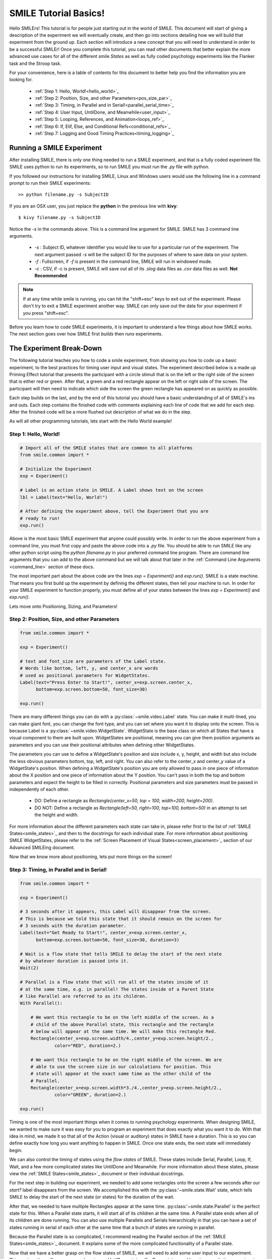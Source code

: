======================
SMILE Tutorial Basics!
======================

Hello SMILErs! This tutorial is for people just starting out in the world of
SMILE. This document will start of giving a description of the experiment we
will eventually create, and then go into sections detailing how we will build
that experiment from the ground up. Each section will introduce a new concept
that you will need to understand in order to be a successful SMILEr! Once you
complete this tutorial, you can read other documents that better explain the
more advanced use cases for all of the different smile *States* as well as
fully coded psychology experiments like the Flanker task and the Stroop task.

For your convenience, here is a table of contents for this document to better
help you find the information you are looking for.

    - :ref:`Step 1: Hello, World!<hello_world>`_

    - :ref:`Step 2: Position, Size, and other Parameters<pos_size_par>`_

    - :ref:`Step 3: Timing, in Parallel and in Serial!<parallel_serial_time>`_

    - :ref:`Step 4: User Input, UntilDone, and Meanwhile<user_input>`_

    - :ref:`Step 5: Looping, References, and Animation<loops_ref>`_

    - :ref:`Step 6: If, Elif, Else, and Conditional Refs<conditional_refs>`_

    - :ref:`Step 7: Logging and Good Timing Practices<timing_logging>`_

Running a SMILE Experiment
==========================

After installing SMILE, there is only one thing needed to run a SMILE
experiment, and that is a fully coded experiment file. SMILE uses python to run
its experiments, so to run SMILE you must run the *.py* file with python.

If you followed our instructions for installing SMILE, Linux and Windows users
would use the following line in a command prompt to run their SMILE experiments:

::

    >> python filename.py -s SubjectID

If you are an OSX user, you just replace the **python** in the previous line
with **kivy**:

::

    $ kivy filename.py -s SubjectID

Notice the *-s* in the commands above. This is a command line argument for
SMILE. SMILE has 3 command line arguments.

    - *-s* : Subject ID, whatever identifier you would like to use for a particular run of the experiment. The next argument passed *-s* will be the subject ID for the purposes of where to save data on your system.

    - *-f* : Fullscreen, if *-f* is present in the command line, SMILE will run in windowed mode.

    - *-c* : CSV, if -c is present, SMILE will save out all of its *.slog* data files as *.csv* data files as well. **Not Recommended**

.. note::

    If at any time while smile is running, you can hit the "shift+esc" keys to exit out of the experiment. Please don't try to exit a SMILE experiment another way. SMILE can only save out the data for your experiment if you press "shift+esc".

Before you learn how to code SMILE experiments, it is important to understand
a few things about how SMILE works. The next section goes over how SMILE
first *builds* then *runs* experiments.

The Experiment Break-Down
=========================

The following tutorial teaches you how to code a smile experiment, from showing
you how to code up a basic experiment, to the best practices for timing user
input and visual states. The experiment described below is a made up Priming
Effect tutorial that presents the participant with a circle stimuli that is
on the left or the right side of the screen that is either red or green. After
that, a green and a red rectangle appear on the left or right side of the screen.
The participant will then need to indicate which side the screen the green rectangle
has appeared on as quickly as possible.

Each step builds on the last, and by the end of this tutorial you should have a
basic understanding of all of SMILE's ins and outs. Each step contains the
finished code with comments explaining each line of code that we add for each
step. After the finished code will be a more flushed out description of what we
do in the step.

As will all other programming tutorials, lets start with the Hello World example!

.. _hello_world:

Step 1: Hello, World!
+++++++++++++++++++++

.. code-block:: python

    # Import all of the SMILE states that are common to all platforms
    from smile.common import *

    # Initialize the Experiment
    exp = Experiment()

    # Label is an action state in SMILE. A Label shows text on the screen
    lbl = Label(text="Hello, World!")

    # After defining the experiment above, tell the Experiment that you are
    # ready to run!
    exp.run()

Above is the most basic SMILE experiment that anyone could possibly write. In
order to run the above experiment from a command line, you must first copy and
paste the above code into a *.py* file. You should be able to run SMILE like any
other python script using the *python filename.py* in your preferred command
line program. There are command line arguments that you can add to the above
command but we will talk about that later in the
:ref:`Command Line Arguments <command_line>` section of these docs.

The most important part about the above code are the lines *exp = Experiment()*
and *exp.run()*.  SMILE is a state machine. That means you first build up the
experiment by defining the different states, then tell your machine to run. In
order for your SMILE experiment to function properly, you must define all of
your states between the lines *exp = Experiment()* and *exp.run()*.

Lets move onto Positioning, Sizing, and Parameters!

.. _pos_size_par:

Step 2: Position, Size, and other Parameters
++++++++++++++++++++++++++++++++++++++++++++

.. code-block:: python


    from smile.common import *

    exp = Experiment()

    # text and font_size are parameters of the Label state.
    # Words like bottom, left, y, and center_x are words
    # used as positional parameters for WidgetStates.
    Label(text="Press Enter to Start!", center_x=exp.screen.center_x,
          bottom=exp.screen.bottom+50, font_size=30)

    exp.run()

There are many different things you can do with a :py:class:`~smile.video.Label`
state. You can make it multi-lined, you can make giant font, you can change the
font type, and you can set where you want it to display onto the screen. This is
because Label is a :py:class:`~smile.video.WidgetState`. WidgetState is the base
class on which all States that have a visual component to them are built upon.
WidgetStates are positional, meaning you can give them position arguments as
parameters and you can use their positional attributes when defining other
WidgetStates.

The parameters you can use to define a WidgetState's position and size include
x, y, height, and width but also include the less obvious parameters bottom,
top, left, and right. You can also refer to the center_x and center_y value of a
WidgetState's position. When defining a WidgetState's position you are only
allowed to pass in one piece of information about the X position and one piece
of information about the Y position. You can't pass in both the top and bottom
parameters and expect the height to be filled in correctly. Positional
parameters and size parameters must be passed in independently of each other.

    - DO: Define a rectangle as *Rectangle(center_x=50, top = 100, width=200, height=200)*.

    - DO NOT: Define a rectangle as *Rectangle(left=50, right=100, top=100, bottom=50)* in an attempt to set the height and width.

For more information about the different parameters each state can take in,
please refer first to the list of :ref:`SMILE States<smile_states>`_ and then to
the docstrings for each individual state. For more information about positioning
SMILE WidgetStates, please refer to the
:ref:`Screen Placement of Visual States<screen_placement>`_ section of our
Advanced SMILEing document.

Now that we know more about positioning, lets put more things on the screen!

.. _parallel_serial_time:

Step 3: Timing, in Parallel and in Serial!
++++++++++++++++++++++++++++++++++++++++++

.. code-block:: python

    from smile.common import *

    exp = Experiment()

    # 3 seconds after it appears, this Label will disappear from the screen.
    # This is because we told this state that it should remain on the screen for
    # 3 seconds with the duration parameter.
    Label(text="Get Ready to Start!", center_x=exp.screen.center_x,
          bottom=exp.screen.bottom+50, font_size=30, duration=3)

    # Wait is a flow state that tells SMILE to delay the start of the next state
    # by whatever duration is passed into it.
    Wait(2)

    # Parallel is a flow state that will run all of the states inside of it
    # at the same time, e.g. in parallel! The states inside of a Parent State
    # like Parallel are referred to as its children.
    With Parallel():

        # We want this rectangle to be on the left middle of the screen. As a
        # child of the above Parallel state, this rectangle and the rectangle
        # below will appear at the same time. We will make this rectangle Red.
        Rectangle(center_x=exp.screen.width/4.,center_y=exp.screen.height/2.,
                 color="RED", duration=2.)

        # We want this rectangle to be on the right middle of the screen. We are
        # able to use the screen size in our calculations for position. This
        # state will appear at the exact same time as the other child of the
        # Parallel.
        Rectangle(center_x=exp.screen.width*3./4.,center_y=exp.screen.height/2.,
                 color="GREEN", duration=2.)

    exp.run()

Timing is one of the most important things when it comes to running psychology
experiments. When designing SMILE, we wanted to make sure it was easy for you to
program an experiment that does exactly what you want it to do. With that idea
in mind, we made it so that all of the Action (visual or auditory) states in
SMILE have a duration. This is so you can define exactly how long you want
anything to happen in SMILE. Once one state ends, the next state will
immediately begin.

We can also control the timing of states using the *flow states* of SMILE. These
states include Serial, Parallel, Loop, If, Wait, and a few more complicated
states like UntilDone and Meanwhile. For more information about these states,
please view the :ref:`SMILE States<smile_states>`_ document or their individual
docstrings.

For the next step in building our experiment, we needed to add some rectangles
onto the screen a few seconds after our *start?* label disappears from the
screen. We accomplished this with the :py:class:'~smile.state.Wait' state, which
tells SMILE to delay the start of the next state (or states) for the duration of
the wait.

After that, we needed to have multiple Rectangles appear at the same time.
:py:class:'~smile.state.Parallel' is the perfect state for this. When a Parallel
state starts, it will start all of its children at the same time. A Parallel
state ends when all of its children are done running. You can also use multiple
Parallels and Serials hierarchically in that you can have a set of states
running in serial of each other at the same time that a bunch of states are
running in parallel.

Because the Parallel state is so complicated, I recommend reading the Parallel
section of the :ref:`SMILE States<smile_states>`_ document. It explains some of
the more complicated functionality of a Parallel state.

Now that we have a better grasp on the flow states of SMILE, we will need to
add some user input to our experiment. This next section will go over some
how to use UntilDone states, KeyPress states, and how to properly time your
input.

.. _user_input

Step 4: User Input, UntilDone, and Meanwhile
++++++++++++++++++++++++++++++++++++++++++++

.. code-block:: python

    from smile.common import *

    exp = Experiment()

    Label(text="Press Enter to Start!", center_x=exp.screen.center_x,
          bottom=exp.screen.bottom+50, font_size=30)

    # UntilDone is a state that runs its children in parallel with the previous
    # state. When the children of the children of the UntilDone finish running,
    # the previous state will be canceled, even if it means ending early.
    with UntilDone():
        KeyPress(keys=["ENTER"])

    Wait(2)

    # We added in this label to give our participants a little more direction.
    # Notice text_size and font_size. text_size is a parameter that dictates the
    # size of the Label, in the form of (width, height) in pixels. If None is
    # passed into the height, you have created a multi-line Label with a fixed
    # max width.
    Label(Text="Press F for left and J for right. The experiment will begin momentarily", text_size=(500, None),
          font_size=30, duration=4.)

    Wait(2)

    With Parallel():
        Rectangle(center_x=exp.screen.width/4.,center_y=exp.screen.height/2.,
                 color='RED', duration=2.)
        Rectangle(center_x=exp.screen.width*3./4.,center_y=exp.screen.height/2.,
                 color='GREEN', duration=2.)

    # Meanwhile, like UntilDone, runs its children in parallel of the previous
    # state. The difference is that when the previous state finishes, the
    # children of the meanwhile will be canceled, even if it means ending early.
    with Meanwhile():

        # You can provide a list of acceptable keys into a KeyPress state. This
        # state will only accept those keys as input. you are able to access the
        # response key and the correctness of the response via the attributes
        # "pressed" and "correct". kp.correct would return True if they pressed
        # the J key in this case.
        kp = KeyPress(keys=['F','J'], correct_resp='J',)

    exp.run()

SMILE has two main forms of input to an experiment. It has Keyboard input
through the :py:class:'~smile.keyboard.KeyPress' state, and mouse input via the
:py:class:'~smile.mouse.MousePress' state. The third form of input is the
:py:class:'~smile.video.ButtonPress' Parent state that works with the visual
:py:class:'~smile.video.Button' state. All of these states have the ability for
you to choose the buttons or keys that are *legal* inputs, pick the input that
is the correct response, and even give it a time in which to base the reaction
time of the state.

For our experiment, we want to record a KeyPress while the rectangles are on
the screen. In order to do this right, we need to use one of our Flow States
called the :py:class:'~smile.state.Meanwhile' state. A Meanwhile is a Parent
state that will run its children serially (one after the other) in parallel with
the previous state, and cancel its children when the previous state has ended.
Earlier in the experiment we made use of the :py:class:`~smile.state.UntilDone`
state when creating an instructions screen. An UntilDone is a Parent state that
will run its children serially (one after the other) in parallel with the
previous state, just like the Meanwhile, but once its children are done running
it will cancel the previous state (the opposite of the Meanwhile). Both states
will be useful in different situations but it takes some time to master when
each one is the most useful.

.. note::

    A simple trick to figure out whether to use a Meanwhile state or an UntilDone state is to listen to the word you use when describing the situation. If you want to do something until something else is done, you would use the UntilDone state. If you want to do something while something else is happening, you would use the Meanwhile state.

Pay attention to the Meanwhile in our above experiment. Meanwhile states, like the
UntilDone states, will run their children in parallel of the previous state. In
our case, the previous state is a Parallel with our Rectangles in it. This
means you will be able to input a key for KeyPress as long as that Parallel
hasn't ended. Since our experiment is a 2 choice task, we are able to set the
*keys* parameter of KeyPress as 'F' and 'J'. We also want to set our correct
response through the correct_resp parameter. Eventually, our correct response
will be different depending on where we are in the experiment, but for now we
just set the correct_resp to be 'J'.

At this point in the tutorial, we have a few states that all run once. In order
run things many times with many different conditions, we will need to introduce
our next SMILE flow state, the Loop State.

.. _loops_ref

Step 5: Looping, References, and Animation
++++++++++++++++++++++++++++++++++++++++++

.. code-block:: python

    from smile.common import *
    import random

    # Because our experiment is starting to get more complicated, we use a line
    # like this or a predefined function to create a list of dictionaries that
    # contains all of the information that SMILE will need to run each *trial*
    # of your experiment. Ours is simple and every trial will only need to know
    # what color goes on what side.
    block = [{'left_color': 'RED', 'right_color': 'GREEN', 'correct_key':'J'}]*50 + [{'left_color': 'GREEN', 'right_color': 'RED', 'correct_key':'F'}]*50
    random.shuffle(block)

    exp = Experiment()

    Label(Text="Press F if the left rectangle is green and J if the right rectangle is green. The experiment will begin when you press ENTER.",
          text_size=(500, None), font_size=30, duration=4.)
    with UntilDone():
        KeyPress(keys=["ENTER"])
    Wait(2)



    # Loop is a Parent State that will run its children as many times as you
    # want. In the case below, the Loop will run for as many iterations as there
    # are items in the list *block*. There are 100 trials defined above, so our
    # loop will run 100 times. trail is the variable that allows us to the
    # different iterations of each loop. *trial.current* is a reference to the
    # current iteration, and acts as your portal to any information residing
    # inside *block*
    With Loop(block) as trial:
        With Parallel():

            # As you can see below, trial.current is acting as our link to the
            # current iteration of the loop. Since each item in block is a
            # dictionary object, we are able to index into trial.current using
            # the same keys that exist in our dictionary that we setup above.
            Rectangle(center_x=exp.screen.width/4.,center_y=exp.screen.height/2.,
                     color=trial.current['left_color'], duration=2.)
            Rectangle(center_x=exp.screen.width*3./4.,center_y=exp.screen.height/2.,
                     color=trial.current['right_color'], duration=2.)
        with Meanwhile():
            # We created our list of dictionaries to include every peice of
            # information that we need in each trial. That includes which
            # key will be the correct key to press.
            kp = KeyPress(keys=['F','J'], correct_resp=trial.current['correct_key'])

    exp.run()

At this point in the tutorial, it is going to be important to clarify the
difference between Run time and Build time. Build time is the time between the
declaration of Experiment, 'exp = Experiment()', and when you run your built
experiment with the line 'exp.run()'. Run time is everything after the call to
'exp.run()'. With SMILE you build your experiment up, providing references to
different values between states, and then when you are ready you run it. In
order to allow people to make references to values that might not exist until
the experiment is running, we cre ate the :py:class:'~smile.ref.Ref' object.

A *Ref*, at its simplest, is a delayed function call. It contains two
attributes, a *func* and a *value*. SMILE will know when the result of a ref is
needed by the experiment, and then attempt to evaluate it by passing the *value*
into the *func*. *Ref*s allow you to reference the values of widths, heights,
or any value that isn't defined until the experiment is running during
*Build Time*. *Ref*s are also recursive. If a Ref's *value* is another Ref, it
will attempt to evaluate the value of that Ref before passing it into the
*func*. For more information about Refs, including the ability to use normal
operators (+, -, *, /) on them and how they interact with lists, please refer
to the :ref:`SMILE References<setting_in_rt>`_ document in the Advanced SMILE
section.

Understanding Refs is important to understanding all of the more complicated
states in SMILE. The :py:class:'~smile.state.Loop' state was introduced in this
step. Loop will allow you to run chunks of your experiment multiple times. The
amount of times that a Loop will run can be set in many different ways. Above,
we pass in a list of dictionaries to our Loop that will tell the loop to run
for as many times as the length of the list. Since *block* has a length of 100,
our loop will run 100 times. You can also pass in an integer to the loop to
tell it to run a set number of times. Lastly, you can tell a Loop to loop while
a Ref evaluates to True. For more information about the many uses of a Loop
state, please look at the :ref:`SMILE States<smile_states>`_ document.

If you understand the pythonic *with* and *as* statements, you know that when
we write the line `with Loop(block) as trial:` the variable *trial* will
contain the object created by *Loop(block)*. Since we do not have access to
the current item from *block* during build time, we use the *trial.current* Ref
to reference the current value of each iteration of the loop. You can also
reference the loop number with the Ref *trial.i*. You are able to treat
*trial.current* as if it was one of the items in the list *block*. Since
*block* contains a list of dictionaries, you can index into *trial.current*
using the same strings that we setup above, ala *trial.current['left_color']*.

.. warning::

    Whether it be a list or a dictionary, you cannot use a ref to index into either of these objects. For example, if you wanted to index into *ex_list* with *trial.current['index_num']*, you can't do `ex_list[trial.current['index_num']]`. This line will error out by saying that the index is invalid. Instead, refer to the documentation for *Ref.getitem()* for the way to index into an object with a Ref.

Now that we have a better understanding of Refs and build time vs run time, we
can now move onto more complicated applications of these concepts. Mainly, the
next section will cover the conditional States, If, Elif, and Else, as well as
the conditional Refs, *Ref.cond*.

.. _conditional_refs

Step 6: If, Elif, Else, and Conditional Refs
++++++++++++++++++++++++++++++++++++++++++++

.. code-block:: python

    from smile.common import *
    import random
    # Now we are creating a list of dictionaries that has all of our conditions
    # in it. The *prime_* keys are associated with the new conditional that
    # we are adding to our experiment.
    block = [{'left_color': 'RED', 'right_color': 'GREEN', 'correct_key':'J', 'prime_side':'left','prime_color':'RED'}]*10 + \
            [{'left_color': 'RED', 'right_color': 'GREEN', 'correct_key':'J', 'prime_side':'left','prime_color':'GREEN'}]*10 + \
            [{'left_color': 'RED', 'right_color': 'GREEN', 'correct_key':'J', 'prime_side':'right','prime_color':'RED'}]*10 + \
            [{'left_color': 'RED', 'right_color': 'GREEN', 'correct_key':'J', 'prime_side':'right','prime_color':'GREEN'}]*10 + \
            [{'left_color': 'GREEN', 'right_color': 'RED', 'correct_key':'F', 'prime_side':'left','prime_color':'RED'}]*10 + \
            [{'left_color': 'GREEN', 'right_color': 'RED', 'correct_key':'F', 'prime_side':'left','prime_color':'GREEN'}]*10 + \
            [{'left_color': 'GREEN', 'right_color': 'RED', 'correct_key':'F', 'prime_side':'right','prime_color':'RED'}]*10 + \
            [{'left_color': 'GREEN', 'right_color': 'RED', 'correct_key':'F', 'prime_side':'right','prime_color':'GREEN'}]*10

    # Priming shape on screen Duration
    PRIME_DUR = .2
    # Between priming  and stim duration
    PRIME_ISI = .2
    # Stimulus duration
    STIM_DUR = 2.
    INTER_TRIAL_INTERVAL=1.
    INTER_TRIAL_JITTER=.5
    random.shuffle(block)

    exp = Experiment()

    Label(Text="Press F if the left rectangle is green and J if the right rectangle is green. The experiment will begin when you press ENTER.",
          text_size=(500, None), font_size=30, duration=4.)
    with UntilDone():
        KeyPress(keys=["ENTER"])
    Wait(2)

    With Loop(block) as trial:

        # We are finally ready to add the priming stimulus to the screen! We
        # will present a circle on a side of the screen that depends on which
        # trial of the Loop we are on.  The color of the circle will also
        # depend on the trial that we are on in the Loop. We use Ref.cond to
        # make Refs whose value will change depending on the value of the
        # conditional, true or false.
        exp.prime_center_x = Ref.cond(trial.current['prime_side'] == "LEFT",
                                      true_value=exp.screen.width/4.,
                                      false_value=exp.screen.width*3./4.)

        # Setup the Priming Ellipse that will be shown before our actual trial
        # using both the ref we defined about and the 'prime_color' key from
        # our dictionary.
        prime_ell = Ellipse(center_x=exp.prime_center_x,
                            color=trial.current['prime_color'],
                            duration=PRIME_DUR)

        Wait(PRIME_ISI)

        With Parallel():
            Rectangle(center_x=exp.screen.width/4.,
                             center_y=exp.screen.height/2.,
                             color=trial.current['left_color'],
                             duration=STIM_DUR)
            Rectangle(center_x=exp.screen.width*3./4.,
                             center_y=exp.screen.height/2.,
                             color=trial.current['right_color'],
                             duration=STIM_DUR)
        with Meanwhile():
            kp = KeyPress(keys=['F','J'],
                          correct_resp=trial.current['correct_key'])


        # Utilizing the If and Else states, we are able to provide feedback to
        # our participants. If kp.correct is True, we will show "Correct!" in
        # Green on the screen, if kp.correct is False, we will show "Incorrect!"
        # in red.
        with If(kp.correct):
            Label(text="CORRECT!", color="GREEN", font_size=35, duration=2.)
        with Else():
            Label(text="INCORRECT!", color="RED", font_size=35, duration=2.)

        # Jitter allows you to create random duration waits that will last
        # duration and duration+jitter seconds.
        Wait(INTER_TRIAL_INTERVAL, jitter=INTER_TRIAL_JITTER)

    exp.run()

Now that we have a good understanding of build time vs run time, we can
introduce how SMILE handles conditionals. We have special states that allow you
to run sections of your state machine based on the results of a conditional.
These states are called the :py:class:`~smile.state.If`,
:py:class:`~smile.state.Elif`, and :py:class:`~smile.state.Else` states. If the
conditional that is passed into the *If* state evaluates as true, then the child
states of that *If* state will run. The same applies to the *Elif* state and its
 children. If all of the conditionals within the *If* state and the *Elif*
states evaluate to False, then the children of the *Else* state will run.

Refs also have the ability to be initialized with conditionals. We make use of
*Ref.cond* to create a ref that has one value if the conditional evaluates to
True, and another value if it evaluates to False. You can make good use of
*Ref.cond* if your experiment has many complex variables and conditionals.

*Loop* states also have a conditional parameter to them. Regardless of the
other parameters passed into your Loop, if the *conditional* you pass in
evaluates to False, then the Loop will not start its next iteration. This is
how you do While loops using SMILE state machines.

.. warning::

    If you are constructing conditionals that might contain a Ref object, you must use the '&' or '|' operators instead of using 'and' or 'or'. Refs cannot handle the 'and' and 'or' keywords.

Now that you have a basic understanding of how to create an experiment in
SMILE, it is important that we go over how to *Log* your data properly. We will
also go over the best practices that are needed to properly time the different
events in smile.


.. _timing_logging

Step 7: Logging and Good Timing Practices
+++++++++++++++++++++++++++++++++++++++++

.. code-block:: python

    from smile.common import *
    import random

    block = [{'left_color': 'RED', 'right_color': 'GREEN', 'correct_key':'J', 'prime_side':'left','prime_color':'RED'}]*10 + \
            [{'left_color': 'RED', 'right_color': 'GREEN', 'correct_key':'J', 'prime_side':'left','prime_color':'GREEN'}]*10 + \
            [{'left_color': 'RED', 'right_color': 'GREEN', 'correct_key':'J', 'prime_side':'right','prime_color':'RED'}]*10 + \
            [{'left_color': 'RED', 'right_color': 'GREEN', 'correct_key':'J', 'prime_side':'right','prime_color':'GREEN'}]*10 + \
            [{'left_color': 'GREEN', 'right_color': 'RED', 'correct_key':'F', 'prime_side':'left','prime_color':'RED'}]*10 + \
            [{'left_color': 'GREEN', 'right_color': 'RED', 'correct_key':'F', 'prime_side':'left','prime_color':'GREEN'}]*10 + \
            [{'left_color': 'GREEN', 'right_color': 'RED', 'correct_key':'F', 'prime_side':'right','prime_color':'RED'}]*10 + \
            [{'left_color': 'GREEN', 'right_color': 'RED', 'correct_key':'F', 'prime_side':'right','prime_color':'GREEN'}]*10


    PRIME_DUR = .2
    PRIME_ISI = .2
    STIM_DUR = 2.
    INTER_TRIAL_INTERVAL=1.
    INTER_TRIAL_JITTER=.5

    random.shuffle(block)

    exp = Experiment()

    Label(Text="Press F if the left rectangle is green and J if the right rectangle is green. The experiment will begin when you press ENTER.",
          text_size=(500, None), font_size=30, duration=4.)
    with UntilDone():
        KeyPress(keys=["ENTER"])
    Wait(2)

    With Loop(block) as trial:

        exp.prime_center_x = Ref.cond(trial.current['prime_side'] == "LEFT",
                                      true_value=exp.screen.width/4.,
                                      false_value=exp.screen.width*3./4.)

        prime_ell = Ellipse(center_x=exp.prime_center_x,
                            color=trial.current['prime_color'],
                            duration=PRIME_DUR)

        # Wait(until) will not end *until* prime_ell.disappear_time is not None
        Wait(until=prime_ell.disappear_time)

        # ResetClock will ensure that the next ensure that the next state, i.e.
        # Wait, will calculate its end time based upon the
        # prime_ell.disappear_time, and not its "start time". You want to use
        # ResetClock right before a state whose timing you need ensured to be
        # accurate. In this case, we want to make sure that the stimulus
        # rectangles come on the screen exactly PRIME_ISI seconds after the
        # priming ellipse.
        ResetClock(prime_ell.disappear_time['time'])
        Wait(PRIME_ISI)

        With Parallel():
            rec1 = Rectangle(center_x=exp.screen.width/4.,
                             center_y=exp.screen.height/2.,
                             color=trial.current['left_color'],
                             duration=STIM_DUR)
            rec2 = Rectangle(center_x=exp.screen.width*3./4.,
                             center_y=exp.screen.height/2.,
                             color=trial.current['right_color'],
                             duration=STIM_DUR)
        with Meanwhile():
            # KeyPress will the *base_time* parameter to calculate the
            # reaction time (rt) after a key is pressed.
            #  rt = press_time - base_time
            kp = KeyPress(keys=['F','J'],
                          correct_resp=trial.current['correct_key'],
                          base_time=rec1.appear_time['time'])

        Wait(.2)

        # The first argument is the dictionary *trial.current* which will save
        # out each key as a different column in our .slog. Our slog file name
        # will be *log_[name].slog* where *name* is the name parameter of
        # this state. We log everything that we could possibly need for later
        # analysis, including the appear and disappear times of important
        # stimuli and all of the info about each keypress. Each Keyword argument
        # that goes into the Log state will be turned into a separate column.
        Log(trial.current,
            name="PrimingEffect",
            prime_appear=prime_ell.appear_time,
            prime_disappear=prime_ell.disappear_time,
            stim_appear=rec1.appear_time,
            stim_disappear=rec1.disappear_time,
            correct=kp.correct,
            resp=kp.pressed,
            rt=kp.rt,
            base_time=kp.base_time,
            press_time=kp.press_time)

        with If(kp.correct):
            Label(text="CORRECT!", color="GREEN", font_size=35, duration=2.)
        with Else():
            Label(text="INCORRECT!", color="RED", font_size=35, duration=2.)

        Wait(INTER_TRIAL_INTERVAL, jitter=INTER_TRIAL_JITTER)

    exp.run()

In this section, we add in a few states that are vital for someone to
analyze our experiment. The :py:class:`~smile.state.Log` state allows us to
aggregate all of the information important to analysis in one place, and the
:py:class:`~smile.state.ResetClock` state allows us to guarantee the timing of
certain states.

The *ResetClock* state takes in a time and then bases the next state's end time
on that time. In the case above, we used ResetClock to guarantee that our *Wait*
between the priming stimulus and the testing stimulus ended exactly PRIME_ISI
after the disappear_time of the *prime_ell*, not PRIME_ISI after the start of
the wait. If timing is important to your experiment, you will want to use
*ResetClock* every time you have a non_visual state that has a duration.
*ResetClock* should also only have a time passed into it that is definite. The
only times in SMILE that are the appear and disappear times of visual stimulus.
If you want to learn more about timing and why appear and disappear times are
definite, please read the :ref:`Timing<advanced_timing>`_ section of
*Advanced Smiling*.

.. warning::

    Using ResetClock correctly can give you better control over the timing of things in your experiment. Using ResetClock incorrectly can break everything and cause very unexpected timing errors. Use with Caution.

The *Log* state allows you to save out specific information to a .slog file.
SMILE, by default, saves out everything related to every state during your
experiment. It saves these data into a directory, depending on your OS, that
looks like *data/[experiment name]/[subject ID]/[log_file].slog*. The experiment
name can be passed into *Experiment* via the *name* parameter, and by default
it is "Smile". SMILE will create a separate file for each kind of state that
you use in your experiment. For example, each row in *state_Parallel.slog* will
be a different instance of the *Parallel* state, containing each piece of
information about them in different columns. The kinds of things that get logged
into the default state loggers are outlined in the docstrings of each state.
Because it would be difficult and time consuming to slog (get it?) through all
of those files, we created the *Log* state to allow you to just save out the
information that you think is important to your analysis later. Each
keyword argument that you pass into the Log state will be a separate column in
your data.

.. note::

    A note about .slog files : each new line is compressed and written to the end of the file during runtime. If you experiment, for whatever reason, crashes midway through running, you wont lose all of the data that you collected up until that point. All of that data will have already been saved out and you will be able to access it with our myriad of slog reading functions.

Lastly, we used the *base_time* parameter in the KeyPress state. Every input
state that calculates a reaction time will be able to take a *base_time* as a
parameter. The formula for reaction time of an input is as follows :

.. code:: python

    rt = action_time - base_time

The reaction time is the time since the base time, when an action occurs. Most
experiments want to know a reaction time based on when something came on to or
off of the screen. In our case, we wanted to know how long after the appear_time
of the rectangle stimuli did they press a key, so our *base_time* needed to be
set to the appear_time of the rectangle.

.. note::

    *appear_time* and *disappear_time* are Events meaning they have a 'time' key and an 'error' key. 'error' will always be 0, so you need to pass *appear_time['time']* into base_time.


And there you go!
=================

Now that you have finished the tutorial, you can move on to the other, more
advanced concepts in SMILE. The next section of this documentation will take
your through the different states in SMILE and give you a brief description as
to why they are useful. Later you will be able to go checkout some real life
examples of experiments coded in SMILE, like Sternberg, Stroop, Free Recall, and
IAT Mouse tracking.

